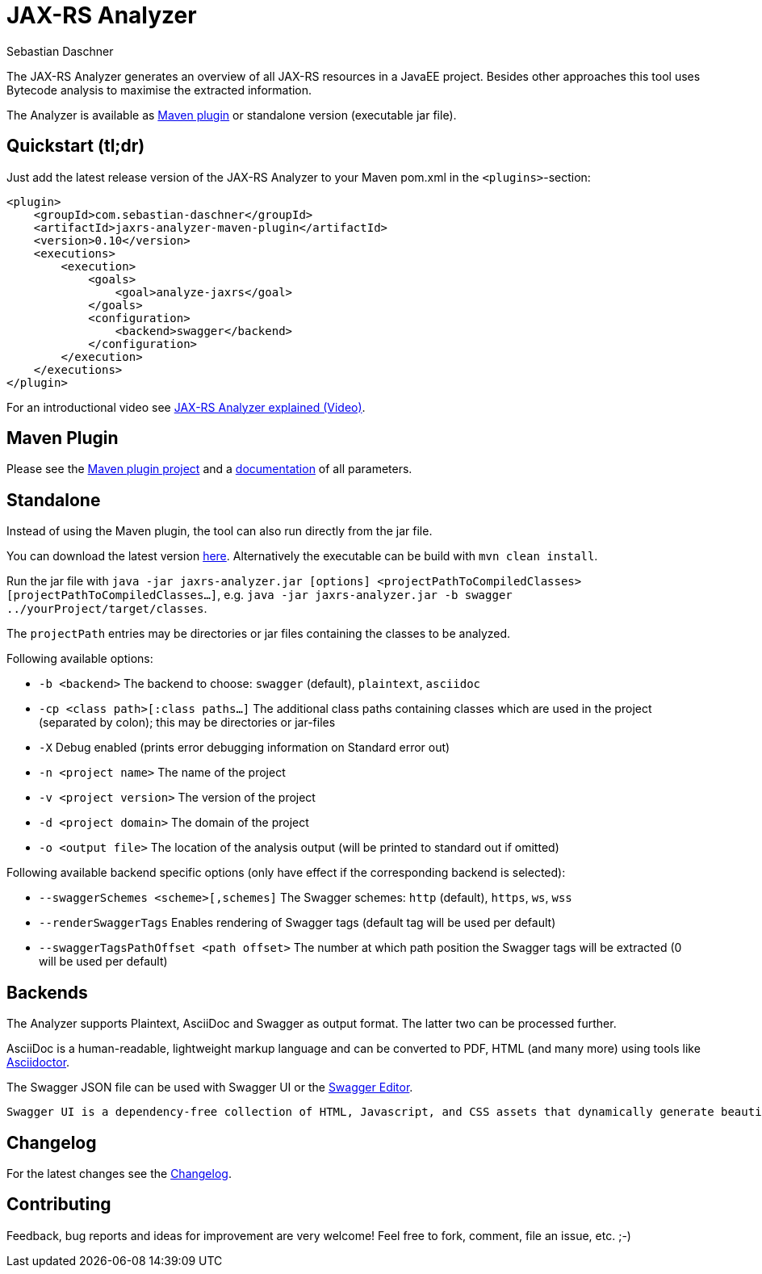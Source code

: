 = JAX-RS Analyzer
Sebastian Daschner

The JAX-RS Analyzer generates an overview of all JAX-RS resources in a JavaEE project.
Besides other approaches this tool uses Bytecode analysis to maximise the extracted information.

The Analyzer is available as https://github.com/sdaschner/jaxrs-analyzer-maven-plugin/[Maven plugin] or standalone version (executable jar file).

== Quickstart (tl;dr)
Just add the latest release version of the JAX-RS Analyzer to your Maven pom.xml in the `<plugins>`-section:

----
<plugin>
    <groupId>com.sebastian-daschner</groupId>
    <artifactId>jaxrs-analyzer-maven-plugin</artifactId>
    <version>0.10</version>
    <executions>
        <execution>
            <goals>
                <goal>analyze-jaxrs</goal>
            </goals>
            <configuration>
                <backend>swagger</backend>
            </configuration>
        </execution>
    </executions>
</plugin>
----

For an introductional video see https://blog.sebastian-daschner.com/entries/jaxrs_analyzer_explained_video[JAX-RS Analyzer explained (Video)].

== Maven Plugin
Please see the https://github.com/sdaschner/jaxrs-analyzer-maven-plugin[Maven plugin project] and a https://github.com/sdaschner/jaxrs-analyzer-maven-plugin/blob/master/Documentation.adoc[documentation] of all parameters.

== Standalone
Instead of using the Maven plugin, the tool can also run directly from the jar file.

You can download the latest version https://github.com/sdaschner/jaxrs-analyzer/releases[here].
Alternatively the executable can be build with `mvn clean install`.

Run the jar file with `java -jar jaxrs-analyzer.jar [options] <projectPathToCompiledClasses> [projectPathToCompiledClasses...]`, e.g. `java -jar jaxrs-analyzer.jar -b swagger ../yourProject/target/classes`.

The `projectPath` entries may be directories or jar files containing the classes to be analyzed.

Following available options:

* `-b <backend>` The backend to choose: `swagger` (default), `plaintext`, `asciidoc`
* `-cp <class path>[:class paths...]` The additional class paths containing classes which are used in the project (separated by colon); this may be directories or jar-files
* `-X` Debug enabled (prints error debugging information on Standard error out)
* `-n <project name>` The name of the project
* `-v <project version>` The version of the project
* `-d <project domain>` The domain of the project
* `-o <output file>` The location of the analysis output (will be printed to standard out if omitted)

Following available backend specific options (only have effect if the corresponding backend is selected):

* `--swaggerSchemes <scheme>[,schemes]` The Swagger schemes: `http` (default), `https`, `ws`, `wss`
* `--renderSwaggerTags` Enables rendering of Swagger tags (default tag will be used per default)
* `--swaggerTagsPathOffset <path offset>` The number at which path position the Swagger tags will be extracted (0 will be used per default)

== Backends
The Analyzer supports Plaintext, AsciiDoc and Swagger as output format.
The latter two can be processed further.

AsciiDoc is a human-readable, lightweight markup language and can be converted to PDF, HTML (and many more) using tools like https://github.com/asciidoctor/asciidoctor[Asciidoctor].

The Swagger JSON file can be used with Swagger UI or the http://editor.swagger.io[Swagger Editor].

 Swagger UI is a dependency-free collection of HTML, Javascript, and CSS assets that dynamically generate beautiful documentation from a Swagger-compliant API.

== Changelog
For the latest changes see the https://github.com/sdaschner/jaxrs-analyzer/blob/master/Changelog.adoc[Changelog].

== Contributing
Feedback, bug reports and ideas for improvement are very welcome! Feel free to fork, comment, file an issue, etc. ;-)
